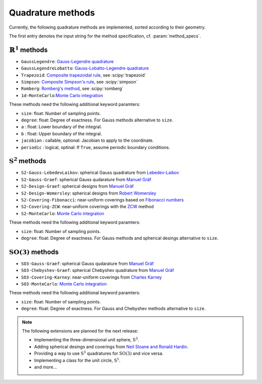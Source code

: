.. _implemented-methods:

Quadrature methods
------------------

Currently, the following quadrature methods are implemented, sorted according
to their geometry.

The first entry denotes the input string for the method specification, cf. :param:`method_specs`.


:math:`\mathbb{R}^1` methods
^^^^^^^^^^^^^^^^^^^^^^^^^^^^

* ``GaussLegendre``: `Gauss-Legendre quadrature <https://en.wikipedia.org/wiki/Gauss-Legendre_quadrature>`_
* ``GaussLegendreLobatto``: `Gauss-Lobatto-Legendre quadrature <https://en.wikipedia.org/wiki/Gaussian_quadrature#Gauss-Lobatto_rules>`_
* ``Trapezoid``: `Composite trapezoidal rule <https://en.wikipedia.org/wiki/Trapezoidal_rule>`_, see :scipy:`trapezoid`
* ``Simpson``: `Composite Simpson's rule <https://en.wikipedia.org/wiki/Simpson's_rule>`_, see :scipy:`simpson`
* ``Romberg``: `Romberg's method <https://en.wikipedia.org/wiki/Romberg's_method>`_, see :scipy:`romberg`
* ``1d-MonteCarlo``:`Monte Carlo integration <https://en.wikipedia.org/wiki/Monte_Carlo_integration>`_

These methods need the following additional keyword paramters:

* ``size``: float: Number of sampling points.
* ``degree``: float: Degree of exactness. For Gauss methods alternative to ``size``.
* ``a`` : float: Lower boundary of the integral.
* ``b`` : float: Upper boundary of the integral.
* ``jacobian`` : callable, optional: Jacobian to apply to the coordinate.
* ``periodic`` : logical, optinal: If ``True``, assume periodic boundary conditions.


:math:`\mathrm{S}^2` methods
^^^^^^^^^^^^^^^^^^^^^^^^^^^^

* ``S2-Gauss-LebedevLaikov``: spherical Gauss quadrature from `Lebedev-Laikov`_
* ``S2-Gauss-Graef``: spherical Gauss qudarature from `Manuel Gräf`_
* ``S2-Design-Graef``: spherical designs from `Manuel Gräf`_
* ``S2-Design-Womersley``: spherical designs from `Robert Womersley`_
* ``S2-Covering-Fibonacci``: near-uniform coverings based on `Fibonacci numbers <https://en.wikipedia.org/wiki/Fibonacci_sequence>`_
* ``S2-Covering-ZCW``: near-uniform coverings with the `ZCW`_ method
* ``S2-MonteCarlo``: `Monte Carlo integration <https://en.wikipedia.org/wiki/Monte_Carlo_integration>`_

These methods need the following additional keyword paramters:

* ``size``: float: Number of sampling points.
* ``degree``: float: Degree of exactness. For Gauss methods and spherical desings alternative to ``size``.


:math:`\mathrm{SO}(3)` methods
^^^^^^^^^^^^^^^^^^^^^^^^^^^^^^

* ``SO3-Gauss-Graef``: spherical Gauss qudarature from `Manuel Gräf`_
* ``SO3-Chebyshev-Graef``: spherical Chebyshev quadrature from `Manuel Gräf`_
* ``SO3-Covering-Karney``: near-uniform coverings from `Charles Karney`_
* ``SO3-MonteCarlo``: `Monte Carlo integration <https://en.wikipedia.org/wiki/Monte_Carlo_integration>`_

These methods need the following additional keyword paramters:

* ``size``: float: Number of sampling points.
* ``degree``: float: Degree of exactness. For Gauss and Chebyshev methods alternative to ``size``.


.. note::

   The following extensions are planned for the next release:
   
   * Implementing the three-dimensional unit sphere, :math:`\mathrm{S}^3`.
   * Adding spherical desings and coverings from `Neil Sloane and Ronald Hardin`_.
   * Providing a way to use :math:`\mathrm{S}^3` quadratures for :math:`\mathrm{SO}(3)`
     and vice versa.
   * Implementing a class for the unit circle, :math:`\mathrm{S}^1`.
   * and more...


.. _Manuel Gräf: https://www-user.tu-chemnitz.de/~potts/workgroup/graef/quadrature/
.. _Robert Womersley: https://web.maths.unsw.edu.au/~rsw/Sphere/EffSphDes/
.. _Neil Sloane and Ronald Hardin: http://www.neilsloane.com/
.. _Charles Karney: https://github.com/cffk/orientation
.. _Lebedev-Laikov: https://doi.org/10.1016/0041-5553(75)90133-0
.. _ZCW: https://doi.org/10.1006/jmre.1998.1427
